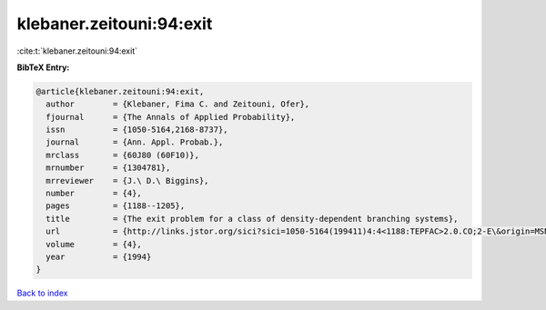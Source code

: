 klebaner.zeitouni:94:exit
=========================

:cite:t:`klebaner.zeitouni:94:exit`

**BibTeX Entry:**

.. code-block:: bibtex

   @article{klebaner.zeitouni:94:exit,
     author        = {Klebaner, Fima C. and Zeitouni, Ofer},
     fjournal      = {The Annals of Applied Probability},
     issn          = {1050-5164,2168-8737},
     journal       = {Ann. Appl. Probab.},
     mrclass       = {60J80 (60F10)},
     mrnumber      = {1304781},
     mrreviewer    = {J.\ D.\ Biggins},
     number        = {4},
     pages         = {1188--1205},
     title         = {The exit problem for a class of density-dependent branching systems},
     url           = {http://links.jstor.org/sici?sici=1050-5164(199411)4:4<1188:TEPFAC>2.0.CO;2-E\&origin=MSN},
     volume        = {4},
     year          = {1994}
   }

`Back to index <../By-Cite-Keys.html>`_

